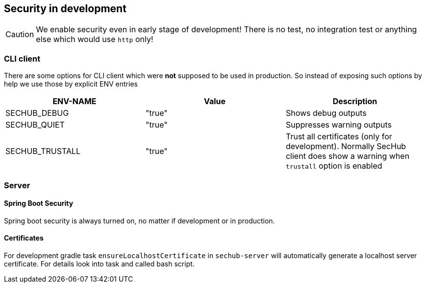// SPDX-License-Identifier: MIT
[[section-security-in-development]]
== Security in development

CAUTION: We enable security even in early stage of development! There is no test, no integration test or anything else which would use `http` only!

=== CLI client
There are some options for CLI client which were *not* supposed to be
used in production. So instead of exposing such options by help we
use those by explicit ENV entries
[options="header",cols="1,1,1"]
|===
|ENV-NAME       |Value    |Description
//-----------------------------------------
|SECHUB_DEBUG   |"true"   |Shows debug outputs
|SECHUB_QUIET   |"true"   |Suppresses warning outputs
|SECHUB_TRUSTALL|"true"   |Trust all certificates (only for development). Normally SecHub client does show a warning when `trustall` option is enabled
|===

=== Server
==== Spring Boot Security
Spring boot security is always turned on, no matter if development or in production.

==== Certificates

For development gradle task `ensureLocalhostCertificate` in `sechub-server` will automatically generate a
localhost server certificate. For details look into task and called bash script.

